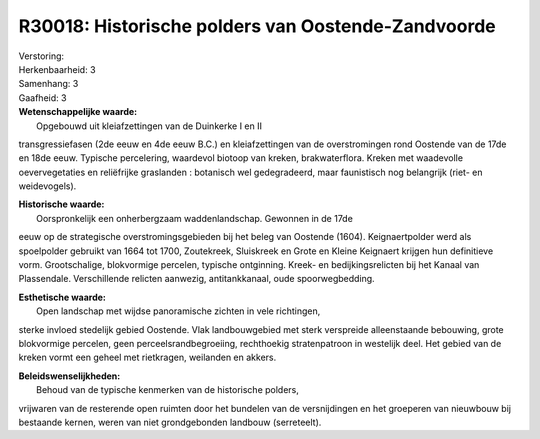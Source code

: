 R30018: Historische polders van Oostende-Zandvoorde
===================================================

| Verstoring:

| Herkenbaarheid: 3

| Samenhang: 3

| Gaafheid: 3

| **Wetenschappelijke waarde:**
|  Opgebouwd uit kleiafzettingen van de Duinkerke I en II
transgressiefasen (2de eeuw en 4de eeuw B.C.) en kleiafzettingen van de
overstromingen rond Oostende van de 17de en 18de eeuw. Typische
percelering, waardevol biotoop van kreken, brakwaterflora. Kreken met
waadevolle oevervegetaties en reliëfrijke graslanden : botanisch wel
gedegradeerd, maar faunistisch nog belangrijk (riet- en weidevogels).

| **Historische waarde:**
|  Oorspronkelijk een onherbergzaam waddenlandschap. Gewonnen in de 17de
eeuw op de strategische overstromingsgebieden bij het beleg van Oostende
(1604). Keignaertpolder werd als spoelpolder gebruikt van 1664 tot 1700,
Zoutekreek, Sluiskreek en Grote en Kleine Keignaert krijgen hun
definitieve vorm. Grootschalige, blokvormige percelen, typische
ontginning. Kreek- en bedijkingsrelicten bij het Kanaal van Plassendale.
Verschillende relicten aanwezig, antitankkanaal, oude spoorwegbedding.

| **Esthetische waarde:**
|  Open landschap met wijdse panoramische zichten in vele richtingen,
sterke invloed stedelijk gebied Oostende. Vlak landbouwgebied met sterk
verspreide alleenstaande bebouwing, grote blokvormige percelen, geen
perceelsrandbegroeiing, rechthoekig stratenpatroon in westelijk deel.
Het gebied van de kreken vormt een geheel met rietkragen, weilanden en
akkers.



| **Beleidswenselijkheden:**
|  Behoud van de typische kenmerken van de historische polders,
vrijwaren van de resterende open ruimten door het bundelen van de
versnijdingen en het groeperen van nieuwbouw bij bestaande kernen, weren
van niet grondgebonden landbouw (serreteelt).
